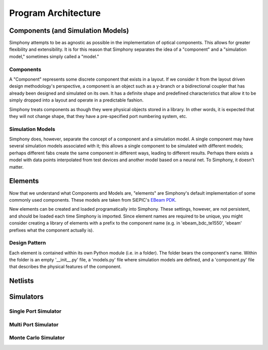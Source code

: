 ####################
Program Architecture
####################

**********************************
Components (and Simulation Models)
**********************************

Simphony attempts to be as agnostic as possible in the implementation of
optical components. This allows for greater flexibility and extensibility.
It is for this reason that Simphony separates the idea of a "component" and
a "simulation model," sometimes simply called a "model."

Components
==========

A "Component" represents some discrete component that exists in a layout.
If we consider it from the layout driven design methodology's perspective,
a component is an object such as a y-branch or a bidirectional coupler that
has already been designed and simulated on its own. It has a definite shape
and predefined characteristics that allow it to be simply dropped into
a layout and operate in a predictable fashion.

Simphony treats components as though they were physical objects stored in a
library. In other words, it is expected that they will not change shape, that
they have a pre-specified port numbering system, etc.

Simulation Models
=================

Simphony does, however,
separate the concept of a component and a simulation model. A single component
may have several simulation models associated with it; this allows a single
component to be simulated with different models; perhaps different fabs create
the same component in different ways, leading to different results. Perhaps
there exists a model with data points interpolated from test devices and another
model based on a neural net. To Simphony, it doesn't matter.

********
Elements
********

Now that we understand what Components and Models are, "elements" are Simphony's
default implementation of some commonly used components. These models are taken
from SiEPIC's `EBeam PDK <https://github.com/lukasc-ubc/SiEPIC_EBeam_PDK>`_.

New elements can be created and loaded programatically into Simphony. These settings, 
however, are not persistent, and should be loaded each time Simphony is imported.
Since element names are required to be unique, you might consider creating a library
of elements with a prefix to the component name (e.g. in 'ebeam_bdc_te1550', 'ebeam'
prefixes what the component actually is).

Design Pattern
==============

Each element is contained within its own Python module (i.e. in a folder). The
folder bears the component's name. Within the folder is an empty '__init__.py'
file, a 'models.py' file where simulation models are defined, and a 'component.py'
file that describes the physical features of the component.

********
Netlists
********

**********
Simulators
**********

Single Port Simulator
=====================

Multi Port Simulator
====================

Monte Carlo Simulator
=====================